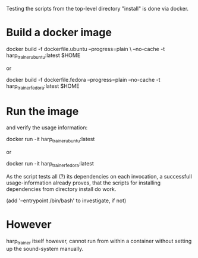Testing the scripts from the top-level directory "install" is done via docker.

* Build a docker image

    docker build -f dockerfile.ubuntu --progress=plain \
                 --no-cache -t harp_trainer_ubuntu:latest $HOME

  or 

    docker build -f dockerfile.fedora --progress=plain --no-cache -t harp_trainer_fedora:latest $HOME


* Run the image 

  and verify the usage information:

    docker run -it harp_trainer_ubuntu:latest

  or

    docker run -it harp_trainer_fedora:latest


  As the script tests all (?) its dependencies on each invocation, a
  successfull usage-information already proves, that the scripts for
  installing dependencies from directory install do work.

  (add '--entrypoint /bin/bash' to investigate, if not)

* However

  harp_trainer itself however, cannot run from within a container
  without setting up the sound-system manually.
